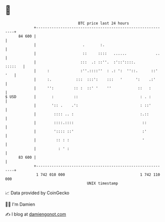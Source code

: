 * 👋

#+begin_example
                                    BTC price last 24 hours                    
                +------------------------------------------------------------+ 
         84 600 |                                                            | 
                |                     .       :.                             | 
                |                     ::     ::::   ......             ..    | 
                |                    :::  .: ::''.  :'::'::::.       :::::   | 
                |     :              :''.::::''  : .: ':  ''::.      ::' '   | 
                |     :.           :::  :::':    :::   '      ':    .:'      | 
                |     '':         :: :  ::' '    ''            ::   :        | 
   $ USD        |       :         ::                            : . :        | 
                |       ':: .    .':                            : ::'        | 
                |        :::: .. :                              :.::         | 
                |        ::::.::::                               ::          | 
                |        ':::: ::'                               :'          | 
                |         :: : :                                 '           | 
                |          : ' :                                             | 
         83 600 |                                                            | 
                +------------------------------------------------------------+ 
                 1 742 010 000                                  1 742 110 000  
                                        UNIX timestamp                         
#+end_example
📈 Data provided by CoinGecko

🧑‍💻 I'm Damien

✍️ I blog at [[https://www.damiengonot.com][damiengonot.com]]
